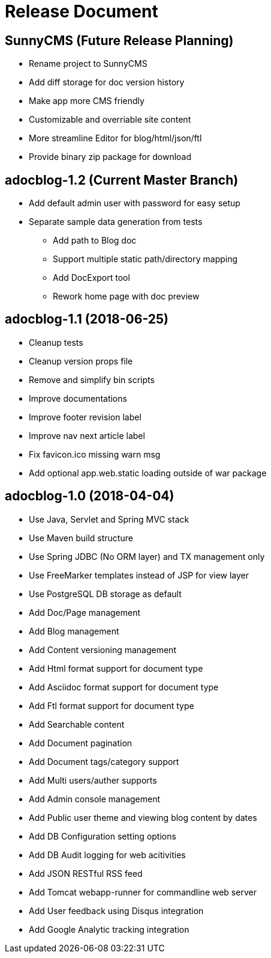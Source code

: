 = Release Document

== SunnyCMS (Future Release Planning)

- Rename project to SunnyCMS
- Add diff storage for doc version history
- Make app more CMS friendly
- Customizable and overriable site content
- More streamline Editor for blog/html/json/ftl
- Provide binary zip package for download


== adocblog-1.2 (Current Master Branch)

* Add default admin user with password for easy setup
* Separate sample data generation from tests
- Add path to Blog doc
- Support multiple static path/directory mapping
- Add DocExport tool
- Rework home page with doc preview


== adocblog-1.1 (2018-06-25)

* Cleanup tests
* Cleanup version props file
* Remove and simplify bin scripts
* Improve documentations
* Improve footer revision label
* Improve nav next article label
* Fix favicon.ico missing warn msg
* Add optional app.web.static loading outside of war package


== adocblog-1.0 (2018-04-04)

* Use Java, Servlet and Spring MVC stack
* Use Maven build structure
* Use Spring JDBC (No ORM layer) and TX management only
* Use FreeMarker templates instead of JSP for view layer
* Use PostgreSQL DB storage as default
* Add Doc/Page management
* Add Blog management
* Add Content versioning management
* Add Html format support for document type
* Add Asciidoc format support for document type
* Add Ftl format support for document type
* Add Searchable content
* Add Document pagination
* Add Document tags/category support
* Add Multi users/auther supports
* Add Admin console management
* Add Public user theme and viewing blog content by dates
* Add DB Configuration setting options
* Add DB Audit logging for web acitivities
* Add JSON RESTful RSS feed
* Add Tomcat webapp-runner for commandline web server
* Add User feedback using Disqus integration
* Add Google Analytic tracking integration
